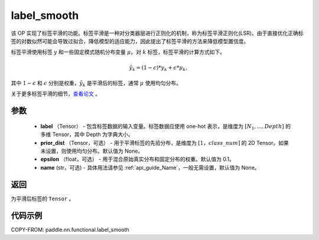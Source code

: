 .. _cn_api_paddle_nn_functional_common_label_smooth:

label_smooth
-------------------------------

.. py:function:: paddle.nn.functional.label_smooth(label, prior_dist=None, epsilon=0.1, name=None)




该 OP 实现了标签平滑的功能。标签平滑是一种对分类器层进行正则化的机制，称为标签平滑正则化(LSR)。由于直接优化正确标签的对数似然可能会导致过拟合，降低模型的适应能力，因此提出了标签平滑的方法来降低模型置信度。

标签平滑使用标签 :math:`y` 和一些固定模式随机分布变量 :math:`\mu`。对 :math:`k` 标签，标签平滑的计算方式如下。

.. math::

            \tilde{y_k} = (1 - \epsilon) * y_k + \epsilon * \mu_k,

其中 :math:`1-\epsilon` 和 :math:`\epsilon` 分别是权重，:math:`\tilde{y_k}` 是平滑后的标签，通常 :math:`\mu` 使用均匀分布。


关于更多标签平滑的细节，`查看论文  <https://arxiv.org/abs/1512.00567>`_ 。


参数
::::::::::::

  - **label** （Tensor） - 包含标签数据的输入变量。标签数据应使用 one-hot 表示，是维度为 :math:`[N_1, ..., Depth]` 的多维 Tensor，其中 Depth 为字典大小。
  - **prior_dist** （Tensor，可选） - 用于平滑标签的先验分布，是维度为 :math:`[1，class\_num]` 的 2D Tensor。如果未设置，则使用均匀分布。默认值为 None。
  - **epsilon** （float，可选） - 用于混合原始真实分布和固定分布的权重。默认值为 0.1。
  - **name** (str，可选) - 具体用法请参见 :ref:`api_guide_Name`，一般无需设置，默认值为 None。

返回
::::::::::::
为平滑后标签的 ``Tensor`` 。

代码示例
::::::::::::

COPY-FROM: paddle.nn.functional.label_smooth
